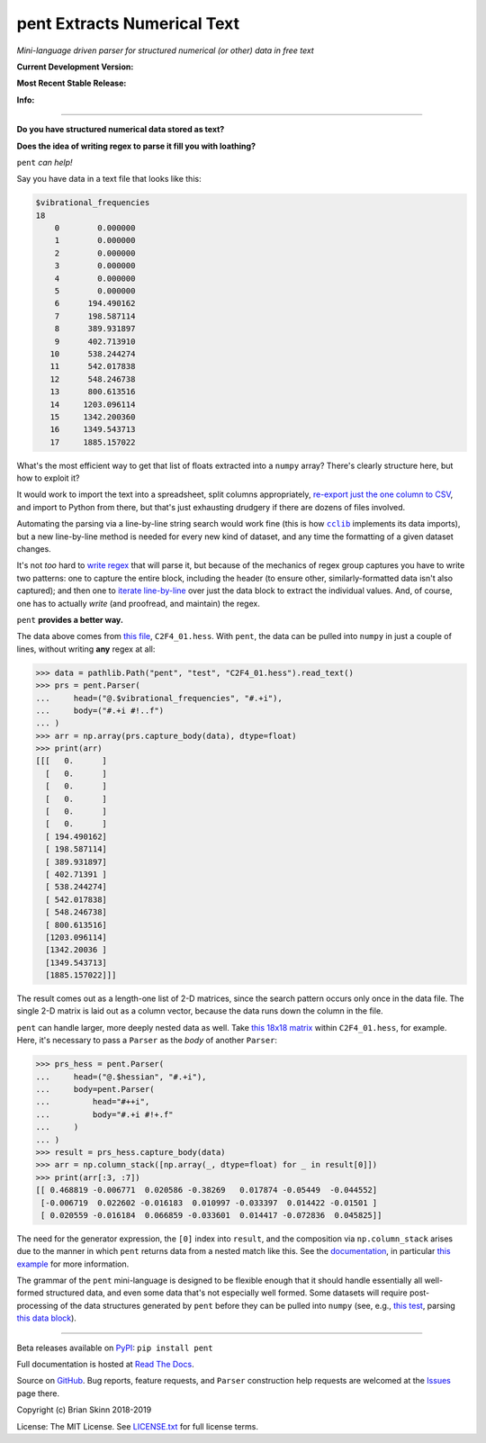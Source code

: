 pent Extracts Numerical Text
============================

*Mini-language driven parser for structured numerical (or other) data
in free text*

**Current Development Version:**

.. image:: https://travis-ci.org/bskinn/pent.svg?branch=master
    :target: https://travis-ci.org/bskinn/pent

.. image:: https://codecov.io/gh/bskinn/pent/branch/master/graph/badge.svg
    :target: https://codecov.io/gh/bskinn/pent

**Most Recent Stable Release:**

.. image:: https://img.shields.io/pypi/v/pent.svg
    :target: https://pypi.org/project/pent

.. image:: https://img.shields.io/pypi/pyversions/pent.svg

**Info:**

.. image:: https://img.shields.io/readthedocs/pent/latest.svg
    :target: http://pent.readthedocs.io/en/latest/

.. image:: https://img.shields.io/github/license/mashape/apistatus.svg
    :target: https://github.com/bskinn/pent/blob/stable/LICENSE.txt

.. image:: https://img.shields.io/badge/code%20style-black-000000.svg
    :target: https://github.com/ambv/black

----

**Do you have structured numerical data stored as text?**

**Does the idea of writing regex to parse it fill you with loathing?**

``pent`` *can help!*

Say you have data in a text file that looks like this:

.. code::

    $vibrational_frequencies
    18
        0        0.000000
        1        0.000000
        2        0.000000
        3        0.000000
        4        0.000000
        5        0.000000
        6      194.490162
        7      198.587114
        8      389.931897
        9      402.713910
       10      538.244274
       11      542.017838
       12      548.246738
       13      800.613516
       14     1203.096114
       15     1342.200360
       16     1349.543713
       17     1885.157022

What's the most efficient way to get that list of floats
extracted into a ``numpy`` array?
There's clearly structure here, but how to exploit it?

It would work to import the text into a spreadsheet, split columns appropriately,
`re-export just the one column to CSV <https://github.com/bskinn/excel-csvexporter>`__,
and import to Python from there,
but that's just exhausting drudgery if there are dozens of files involved.

Automating the parsing via a line-by-line string search would work fine
(this is how |cclib|_ implements its data imports), but a new line-by-line
method is needed for every new kind of dataset,
and any time the formatting of a given dataset changes.

It's not *too* hard to
`write regex <https://github.com/bskinn/opan/blob/12c8e98de2a81bbd570c821644063d975e2ab03e/opan/hess.py#L688-L701>`__
that will parse it, but because of the mechanics of regex group captures
you have to write two patterns: one to capture the entire block, including the header
(to ensure other, similarly-formatted data isn't also captured); and then one to
`iterate line-by-line <https://github.com/bskinn/opan/blob/12c8e98de2a81bbd570c821644063d975e2ab03e/opan/hess.py#L1192-L1207>`__
over just the data block to extract the individual values. And, of course, one has to actually *write*
(and proofread, and maintain) the regex.

``pent`` **provides a better way.**

The data above comes from `this file <https://github.com/bskinn/pent/blob/cbb3c9b24c773b51b4988485b838537043ec8299/pent/test/C2F4_01.hess>`__,
``C2F4_01.hess``. With ``pent``, the data can be pulled into ``numpy`` in just a couple
of lines, without writing **any** regex at all:

.. code:: python

    >>> data = pathlib.Path("pent", "test", "C2F4_01.hess").read_text()
    >>> prs = pent.Parser(
    ...     head=("@.$vibrational_frequencies", "#.+i"),
    ...     body=("#.+i #!..f")
    ... )
    >>> arr = np.array(prs.capture_body(data), dtype=float)
    >>> print(arr)
    [[[   0.      ]
      [   0.      ]
      [   0.      ]
      [   0.      ]
      [   0.      ]
      [   0.      ]
      [ 194.490162]
      [ 198.587114]
      [ 389.931897]
      [ 402.71391 ]
      [ 538.244274]
      [ 542.017838]
      [ 548.246738]
      [ 800.613516]
      [1203.096114]
      [1342.20036 ]
      [1349.543713]
      [1885.157022]]]

The result comes out as a length-one list of 2-D matrices, since the search pattern
occurs only once in the data file. The single 2-D matrix is laid out as a
column vector, because the data runs down the column in the file.

``pent`` can handle larger, more deeply nested data as well.
Take `this 18x18 matrix <https://github.com/bskinn/pent/blob/cbb3c9b24c773b51b4988485b838537043ec8299/pent/test/C2F4_01.hess#L13-L71>`__
within ``C2F4_01.hess``, for example.
Here, it's necessary to pass a ``Parser`` as the *body* of another ``Parser``:

.. code:: python

    >>> prs_hess = pent.Parser(
    ...     head=("@.$hessian", "#.+i"),
    ...     body=pent.Parser(
    ...         head="#++i",
    ...         body="#.+i #!+.f"
    ...     )
    ... )
    >>> result = prs_hess.capture_body(data)
    >>> arr = np.column_stack([np.array(_, dtype=float) for _ in result[0]])
    >>> print(arr[:3, :7])
    [[ 0.468819 -0.006771  0.020586 -0.38269   0.017874 -0.05449  -0.044552]
     [-0.006719  0.022602 -0.016183  0.010997 -0.033397  0.014422 -0.01501 ]
     [ 0.020559 -0.016184  0.066859 -0.033601  0.014417 -0.072836  0.045825]]

The need for the generator expression, the ``[0]`` index into ``result``,
and the composition via ``np.column_stack`` arises
due to the manner in which ``pent`` returns data from a nested match like this.
See the `documentation <https://pent.readthedocs.io/en/latest>`__,
in particular `this example <https://pent.readthedocs.io/en/latest/tutorial/examples/nested_parsers.html>`__
for more information.

The grammar of the ``pent`` mini-language is designed to be flexible enough that
it should handle essentially all well-formed structured data, and even some data
that's not especially well formed. Some datasets will require post-processing of the
data structures generated by ``pent`` before they can be pulled into
``numpy`` (see, e.g., `this test <https://github.com/bskinn/pent/blob/eaa79a09af88d3836deff4f4efaff26ea085786b/pent/test/pent_livedata.py#L329-L345>`__,
parsing `this data block <https://github.com/bskinn/pent/blob/eaa79a09af88d3836deff4f4efaff26ea085786b/pent/test/mwfn_li_di_elfbasin.txt#L520-L526>`__).

-----

Beta releases available on `PyPI <https://pypi.org/project/pent>`__: ``pip install pent``

Full documentation is hosted at
`Read The Docs <http://pent.readthedocs.io/en/latest/>`__.

Source on `GitHub <https://github.com/bskinn/pent>`__.  Bug reports,
feature requests, and ``Parser`` construction help requests
are welcomed at the
`Issues <https://github.com/bskinn/pent/issues>`__ page there.

Copyright (c) Brian Skinn 2018-2019

License: The MIT License. See `LICENSE.txt <https://github.com/bskinn/pent/blob/master/LICENSE.txt>`__
for full license terms.


.. |cclib| replace:: ``cclib``

.. _cclib: https://github.com/cclib/cclib